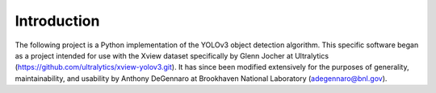 Introduction
=====================

The following project is a Python implementation of the YOLOv3 object detection algorithm. This specific software began as a project intended for use with the Xview dataset specifically by Glenn Jocher at Ultralytics (https://github.com/ultralytics/xview-yolov3.git). It has since been modified extensively for the purposes of generality, maintainability, and usability by Anthony DeGennaro at Brookhaven National Laboratory (adegennaro@bnl.gov).

